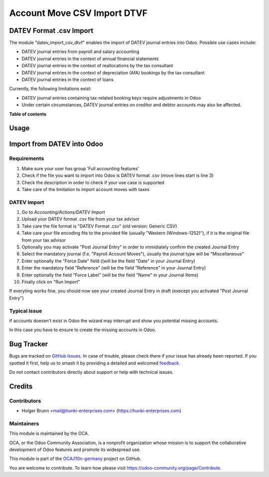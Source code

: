============================
Account Move CSV Import DTVF
============================

.. 
   !!!!!!!!!!!!!!!!!!!!!!!!!!!!!!!!!!!!!!!!!!!!!!!!!!!!
   !! This file is generated by oca-gen-addon-readme !!
   !! changes will be overwritten.                   !!
   !!!!!!!!!!!!!!!!!!!!!!!!!!!!!!!!!!!!!!!!!!!!!!!!!!!!
   !! source digest: sha256:7a47e490476e9854268a5c6e7d1cfbf9a1a089adc261e485805b563b37c9cd48
   !!!!!!!!!!!!!!!!!!!!!!!!!!!!!!!!!!!!!!!!!!!!!!!!!!!!

.. |badge1| image:: https://img.shields.io/badge/maturity-Beta-yellow.png
    :target: https://odoo-community.org/page/development-status
    :alt: Beta
.. |badge2| image:: https://img.shields.io/badge/licence-AGPL--3-blue.png
    :target: http://www.gnu.org/licenses/agpl-3.0-standalone.html
    :alt: License: AGPL-3
.. |badge3| image:: https://img.shields.io/badge/github-OCA%2Fl10n--germany-lightgray.png?logo=github
    :target: https://github.com/OCA/l10n-germany/tree/16.0/datev_import_csv_dtvf
    :alt: OCA/l10n-germany
.. |badge4| image:: https://img.shields.io/badge/weblate-Translate%20me-F47D42.png
    :target: https://translation.odoo-community.org/projects/l10n-germany-16-0/l10n-germany-16-0-datev_import_csv_dtvf
    :alt: Translate me on Weblate
.. |badge5| image:: https://img.shields.io/badge/runboat-Try%20me-875A7B.png
    :target: https://runboat.odoo-community.org/builds?repo=OCA/l10n-germany&target_branch=16.0
    :alt: Try me on Runboat

|badge1| |badge2| |badge3| |badge4| |badge5|

DATEV Format .csv Import
========================

The module "datev_import_csv_dtvf" enables the import of DATEV journal entries into Odoo.
Possible use cases include:

- DATEV journal entries from payroll and salary accounting
- DATEV journal entries in the context of annual financial statements
- DATEV journal entries in the context of reallocations by the tax consultant
- DATEV journal entries in the context of depreciation (AfA) bookings by the tax consultant
- DATEV journal entries in the context of loans

Currently, the following limitations exist:

- DATEV journal entries containing tax-related booking keys require adjustments in Odoo
- Under certain circumstances, DATEV journal entries on creditor and debtor accounts may also be affected.

**Table of contents**

.. contents::
   :local:

Usage
=====

Import from DATEV into Odoo
===========================

Requirements
~~~~~~~~~~~~

#. Make sure your user has group 'Full accounting features'
#. Check if the file you want to import into Odoo is DATEV format .csv (move lines start is line 3)
#. Check the description in order to check if your use case is supported
#. Take care of the limitation to import account moves with taxes


DATEV Import
~~~~~~~~~~~~~

#. Go to `Accounting/Actions/DATEV Import`

#. Upload your DATEV format .csv file from your tax advisor

#. Take care the file format is "DATEV Format .csv" (old version: Generic CSV)

#. Take care your file encoding fits to the provided file (usually "Western (Windows-1252)"), if it is the original file from your tax advisor

#. Optionally you may activate "Post Journal Entry" in order to immidiately confirm the created Journal Entry

#. Select the mandatory journal (f.e. "Payroll Account Moves"), usually the journal type will be "Miscellaneous"

#. Enter optionally the "Force Date" field ((will be the field "Date" in your Journal Entry)

#. Enter the mandatory field  "Reference" (will be the field "Reference" in your Journal Entry)

#. Enter optionally the field "Force Label" (will be the field "Name" in your Journal Items)

#. Finally click on "Run Import"


.. image:: https://raw.githubusercontent.com/OCA/l10n-germany/16.0/datev_import_csv_dtvf/static/description/datev_import_csv_wizard.png
     :width: 100%


If everyting works fine, you should now see your created Journal Entry in draft (execept you activated "Post Journal Entry")


Typical issue
~~~~~~~~~~~~~

If accounts doesen't exist in Odoo the wizard may interrupt and show you potential missing accounts.


.. image:: https://raw.githubusercontent.com/OCA/l10n-germany/16.0/datev_import_csv_dtvf/static/description/datev_import_csv_wizard_error.png
     :width: 100%

In this case you have to ensure to create the missing accounts in Odoo.

Bug Tracker
===========

Bugs are tracked on `GitHub Issues <https://github.com/OCA/l10n-germany/issues>`_.
In case of trouble, please check there if your issue has already been reported.
If you spotted it first, help us to smash it by providing a detailed and welcomed
`feedback <https://github.com/OCA/l10n-germany/issues/new?body=module:%20datev_import_csv_dtvf%0Aversion:%2016.0%0A%0A**Steps%20to%20reproduce**%0A-%20...%0A%0A**Current%20behavior**%0A%0A**Expected%20behavior**>`_.

Do not contact contributors directly about support or help with technical issues.

Credits
=======

Contributors
~~~~~~~~~~~~

* Holger Brunn <mail@hunki-enterprises.com> (https://hunki-enterprises.com)

Maintainers
~~~~~~~~~~~

This module is maintained by the OCA.

.. image:: https://odoo-community.org/logo.png
   :alt: Odoo Community Association
   :target: https://odoo-community.org

OCA, or the Odoo Community Association, is a nonprofit organization whose
mission is to support the collaborative development of Odoo features and
promote its widespread use.

This module is part of the `OCA/l10n-germany <https://github.com/OCA/l10n-germany/tree/16.0/datev_import_csv_dtvf>`_ project on GitHub.

You are welcome to contribute. To learn how please visit https://odoo-community.org/page/Contribute.
